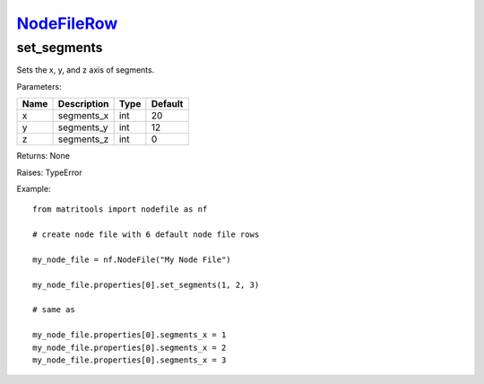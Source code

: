 `NodeFileRow <nodefilerow.html>`_
=================================
set_segments
---------
Sets the x, y, and z axis of segments.

Parameters:

+------+-------------+------+---------+
| Name | Description | Type | Default |
+======+=============+======+=========+
| x    | segments_x  | int  | 20      |
+------+-------------+------+---------+
| y    | segments_y  | int  | 12      |
+------+-------------+------+---------+
| z    | segments_z  | int  | 0       |
+------+-------------+------+---------+

Returns: None

Raises: TypeError

Example::

	from matritools import nodefile as nf

	# create node file with 6 default node file rows

	my_node_file = nf.NodeFile("My Node File")

	my_node_file.properties[0].set_segments(1, 2, 3)

	# same as

	my_node_file.properties[0].segments_x = 1
	my_node_file.properties[0].segments_x = 2
	my_node_file.properties[0].segments_x = 3

